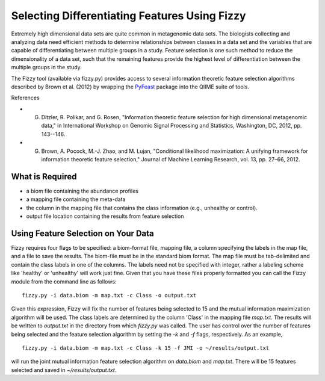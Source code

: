 .. _feature_selection:

==============================================
Selecting Differentiating Features Using Fizzy
==============================================

Extremely high dimensional data sets are quite common in metagenomic data sets. The biologists collecting and analyzing data need efficient methods to determine relationships between classes in a data set and the variables that are capable of differentiating between multiple groups in a study. Feature selection is one such method to reduce the dimensionality of a data set, such that the remaining features provide the highest level of differentiation between the multiple groups in the study. 

The Fizzy tool (available via fizzy.py) provides access to several information theoretic feature selection algorithms described by Brown et al. (2012) by wrapping the PyFeast_ package into the QIIME suite of tools.

.. _PyFeast: https://github.com/EESI/PyFeast

References

* G. Ditzler, R. Polikar, and G. Rosen, "Information theoretic feature selection for high dimensional metagenomic data," in International Workshop on Genomic Signal Processing and Statistics, Washington, DC, 2012, pp. 143--146.
* G. Brown, A. Pocock, M.-J. Zhao, and M. Lujan, "Conditional likelihood maximization: A unifying framework for information theoretic feature selection," Journal of Machine Learning Research, vol. 13, pp. 27–66, 2012.







What is Required
----------------

* a biom file containing the abundance profiles
* a mapping file containing the meta-data
* the column in the mapping file that contains the class information (e.g., unhealthy or control).
* output file location containing the results from feature selection


Using Feature Selection on Your Data
------------------------------------

Fizzy requires four flags to be specified: a biom-format file, mapping file, a column specifying the labels in the map file, and a file to save the results. The biom-file must be in the standard biom format. The map file must be tab-delimited and contain the class labels in one of the columns. The labels need not be specified with integer, rather a labeling scheme like 'healthy' or 'unhealthy' will work just fine. Given that you have these files properly formatted you can call the Fizzy module from the command line as follows: ::

	fizzy.py -i data.biom -m map.txt -c Class -o output.txt

Given this expression, Fizzy will fix the number of features being selected to 15 and the mutual information maximization algorithm will be used. The class labels are determined by the column 'Class' in the mapping file `map.txt`. The results will be written to `output.txt` in the directory from which `fizzy.py` was called. The user has control over the number of features being selected and the feature selection algorithm by setting the `-k` and `-f` flags, respectively. As an example, ::

	fizzy.py -i data.biom -m map.txt -c Class -k 15 -f JMI -o ~/results/output.txt

will run the joint mutual information feature selection algorithm on `data.biom` and `map.txt`. There will be 15 features selected and saved in `~/results/output.txt`.
